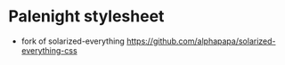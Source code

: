 * Palenight stylesheet

- fork of solarized-everything [[https://github.com/alphapapa/solarized-everything-css]]
